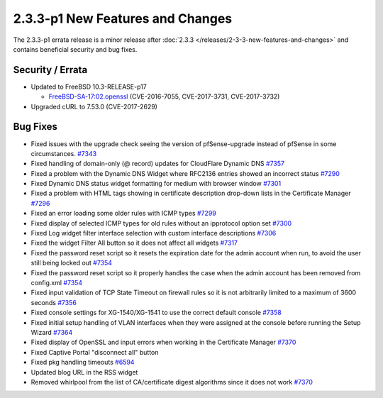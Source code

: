 2.3.3-p1 New Features and Changes
=================================

The 2.3.3-p1 errata release is a minor release after
:doc:`2.3.3 </releases/2-3-3-new-features-and-changes>` and contains beneficial
security and bug fixes.

Security / Errata
-----------------

-  Updated to FreeBSD 10.3-RELEASE-p17

   -  `FreeBSD-SA-17:02.openssl <https://www.freebsd.org/security/advisories/FreeBSD-SA-17:02.openssl.asc>`__
      (CVE-2016-7055, CVE-2017-3731, CVE-2017-3732)

-  Upgraded cURL to 7.53.0 (CVE-2017-2629)

Bug Fixes
---------

-  Fixed issues with the upgrade check seeing the version of
   pfSense-upgrade instead of pfSense in some circumstances.
   `#7343 <https://redmine.pfsense.org/issues/7343>`__
-  Fixed handling of domain-only (@ record) updates for CloudFlare
   Dynamic DNS `#7357 <https://redmine.pfsense.org/issues/7357>`__
-  Fixed a problem with the Dynamic DNS Widget where RFC2136 entries
   showed an incorrect status
   `#7290 <https://redmine.pfsense.org/issues/7290>`__
-  Fixed Dynamic DNS status widget formatting for medium with browser
   window `#7301 <https://redmine.pfsense.org/issues/7301>`__
-  Fixed a problem with HTML tags showing in certificate description
   drop-down lists in the Certificate Manager
   `#7296 <https://redmine.pfsense.org/issues/7296>`__
-  Fixed an error loading some older rules with ICMP types
   `#7299 <https://redmine.pfsense.org/issues/7299>`__
-  Fixed display of selected ICMP types for old rules without an
   ipprotocol option set
   `#7300 <https://redmine.pfsense.org/issues/7300>`__
-  Fixed Log widget filter interface selection with custom interface
   descriptions `#7306 <https://redmine.pfsense.org/issues/7306>`__
-  Fixed the widget Filter All button so it does not affect all widgets
   `#7317 <https://redmine.pfsense.org/issues/7317>`__
-  Fixed the password reset script so it resets the expiration date for
   the admin account when run, to avoid the user still being locked out
   `#7354 <https://redmine.pfsense.org/issues/7354>`__
-  Fixed the password reset script so it properly handles the case when
   the admin account has been removed from config.xml
   `#7354 <https://redmine.pfsense.org/issues/7354>`__
-  Fixed input validation of TCP State Timeout on firewall rules so it
   is not arbitrarily limited to a maximum of 3600 seconds
   `#7356 <https://redmine.pfsense.org/issues/7356>`__
-  Fixed console settings for XG-1540/XG-1541 to use the correct default
   console `#7358 <https://redmine.pfsense.org/issues/7358>`__
-  Fixed initial setup handling of VLAN interfaces when they were
   assigned at the console before running the Setup Wizard
   `#7364 <https://redmine.pfsense.org/issues/7364>`__
-  Fixed display of OpenSSL and input errors when working in the
   Certificate Manager
   `#7370 <https://redmine.pfsense.org/issues/7370>`__
-  Fixed Captive Portal "disconnect all" button
-  Fixed pkg handling timeouts
   `#6594 <https://redmine.pfsense.org/issues/6594>`__
-  Updated blog URL in the RSS widget
-  Removed whirlpool from the list of CA/certificate digest algorithms
   since it does not work
   `#7370 <https://redmine.pfsense.org/issues/7370>`__

